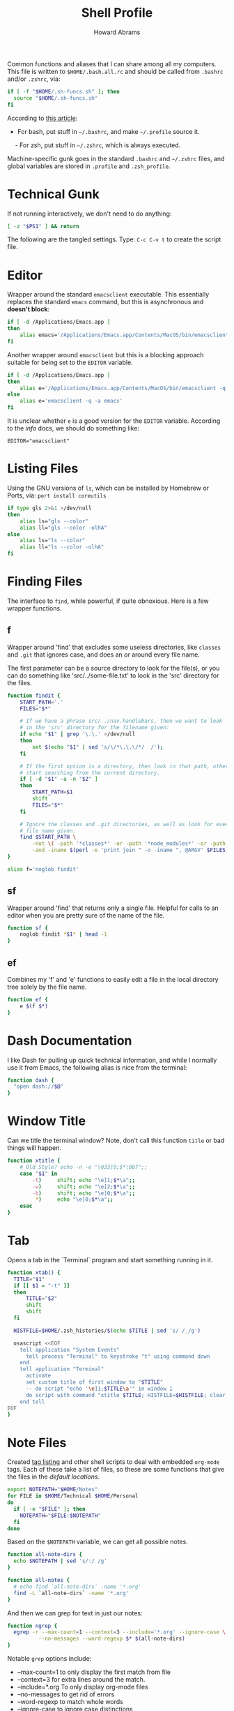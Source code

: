 #+TITLE:     Shell Profile
#+AUTHOR:    Howard Abrams
#+EMAIL:     howard.abrams@gmail.com

Common functions and aliases that I can share among all my computers.
This file is written to =$HOME/.bash.all.rc= and should be called
from =.bashrc= and/or =.zshrc=, via:

#+BEGIN_SRC sh :tangle no
  if [ -f "$HOME/.sh-funcs.sh" ]; then
    source "$HOME/.sh-funcs.sh"
  fi
#+END_SRC

According to [[http://shreevatsa.wordpress.com/2008/03/30/zshbash-startup-files-loading-order-bashrc-zshrc-etc/][this article]]:

  - For bash, put stuff in =~/.bashrc=, and make =~/.profile= source it.
  - For zsh, put stuff in =~/.zshrc=, which is always executed.

Machine-specific gunk goes in the standard =.bashrc= and =~/.zshrc= files,
and global variables are stored in =.profile= and =.zsh_profile=.

* Technical Gunk

  If not running interactively, we don't need to do anything:

#+BEGIN_SRC sh
  [ -z "$PS1" ] && return
#+END_SRC

  The following are the tangled settings. Type: =C-c C-v t=
  to create the script file.

#+PROPERTY: tangle ~/.sh-funcs.sh
#+PROPERTY: comments org
#+PROPERTY: shebang #!/bin/sh
#+DESCRIPTION: Aliases and functions shareable between Bash and Zsh

* Editor

  Wrapper around the standard =emacsclient= executable. This
  essentially replaces the standard =emacs= command, but this
  is asynchronous and *doesn't block*:

#+BEGIN_SRC sh
  if [ -d /Applications/Emacs.app ]
  then
      alias emacs='/Applications/Emacs.app/Contents/MacOS/bin/emacsclient -n -q -a /Applications/Emacs.app/Contents/MacOS/Emacs'
  fi
#+END_SRC

  Another wrapper around =emacsclient= but this is a blocking
  approach suitable for being set to the =EDITOR= variable.

#+BEGIN_SRC sh
  if [ -d /Applications/Emacs.app ]
  then
      alias e='/Applications/Emacs.app/Contents/MacOS/bin/emacsclient -q -a /Applications/Emacs.app/Contents/MacOS/Emacs'
  else
      alias e='emacsclient -q -a emacs'
  fi
#+END_SRC

  It is unclear whether =e= is a good version for the =EDITOR=
  variable. According to the /info/ docs, we should do something like:

#+BEGIN_EXAMPLE
  EDITOR="emacsclient"
#+END_EXAMPLE

* Listing Files

  Using the GNU versions of =ls=, which can be installed by Homebrew
  or Ports, via: =port install coreutils=

#+BEGIN_SRC sh
  if type gls 2>&1 >/dev/null
  then
      alias ls="gls --color"
      alias ll="gls --color -olhA"
  else
      alias ls="ls --color"
      alias ll="ls --color -olhA"
  fi
#+END_SRC

* Finding Files

  The interface to =find=, while powerful, if quite obnoxious. Here
  is a few wrapper functions.

** f

   Wrapper around 'find' that excludes some useless directories, like
   =classes= and =.git= that ignores case, and does an /or/ around
   every file name.

   The first parameter can be a source directory to look for the
   file(s), or you can do something like 'src/../some-file.txt' to
   look in the 'src' directory for the files.

#+BEGIN_SRC sh
  function findit {
      START_PATH='.'
      FILES="$*"

      # If we have a phrase src/../nav.handlebars, then we want to look
      # in the 'src' directory for the filename given:
      if echo "$1" | grep '\.\.' >/dev/null
      then
          set $(echo "$1" | sed 's/\/*\.\.\/*/  /');
      fi

      # If the first option is a directory, then look in that path, otherwise,
      # start searching from the current directory.
      if [ -d "$1" -a -n "$2" ]
      then
          START_PATH=$1
          shift
          FILES="$*"
      fi
      
      # Ignore the classes and .git directories, as well as look for every
      # file name given.
      find $START_PATH \
          -not \( -path '*classes*' -or -path '*node_modules*' -or -path '.git*' \) \
          -and -iname $(perl -e 'print join " -o -iname ", @ARGV' $FILES)
  }

  alias f='noglob findit'
#+END_SRC

** sf

   Wrapper around 'find' that returns only a single file. Helpful for calls
   to an editor when you are pretty sure of the name of the file.

#+BEGIN_SRC sh
  function sf {
      noglob findit *$1* | head -1
  }
#+END_SRC

** ef

  Combines my 'f' and 'e' functions to easily edit a file in the local
  directory tree solely by the file name.

#+BEGIN_SRC sh
  function ef {
      e $(f $*)
  }
#+END_SRC

* Dash Documentation

  I like Dash for pulling up quick technical information, and while I
  normally use it from Emacs, the following alias is nice from the
  terminal:

#+BEGIN_SRC sh
function dash {
  "open dash://$@"
}
#+END_SRC

* Window Title

  Can we title the terminal window? Note, don't call this function
  =title= or bad things will happen.

#+BEGIN_SRC sh
  function xtitle {
      # Old Style? echo -n -e "\033]0;$*\007";;
      case "$1" in
          -t)     shift; echo "\e]1;$*\a";;
          -w)     shift; echo "\e]2;$*\a";;
          -b)     shift; echo "\e]0;$*\a";;
           *)     echo "\e]0;$*\a";;
      esac
  }
#+END_SRC

* Tab

  Opens a tab in the `Terminal` program and start something running in it.

#+BEGIN_SRC sh
  function xtab() {
    TITLE="$1"
    if [[ $1 = "-t" ]]
    then
        TITLE="$2"
        shift
        shift
    fi
    
    HISTFILE=$HOME/.zsh_histories/$(echo $TITLE | sed 's/ /_/g')
  
    osascript <<EOF
      tell application "System Events"
        tell process "Terminal" to keystroke "t" using command down
      end
      tell application "Terminal"
        activate
        set custom title of first window to "$TITLE"
        -- do script "echo '\e]1;$TITLE\a'" in window 1
        do script with command "xtitle $TITLE; HISTFILE=$HISTFILE; clear; $*" in window 1
      end tell
  EOF
  }
#+END_SRC

* Note Files

  Created [[file:bin/tagging.org::*Tag%20Listing][tag listing]] and other shell scripts to deal with embedded
  =org-mode= tags. Each of these take a list of files, so these are
  some functions that give the files in the /default locations/.

#+BEGIN_SRC sh
  export NOTEPATH="$HOME/Notes"
  for FILE in $HOME/Technical $HOME/Personal
  do
    if [ -e "$FILE" ]; then
      NOTEPATH="$FILE:$NOTEPATH"
    fi
  done
#+END_SRC

  Based on the =$NOTEPATH= variable, we can get all possible notes.

#+BEGIN_SRC sh
  function all-note-dirs {
    echo $NOTEPATH | sed 's/:/ /g'
  }

  function all-notes {
    # echo find `all-note-dirs` -name '*.org'
    find -L `all-note-dirs` -name '*.org'
  }
#+END_SRC

  And then we can grep for text in just our notes:

#+BEGIN_SRC sh
function ngrep {
  egrep -r --max-count=1 --context=3 --include='*.org' --ignore-case \
          --no-messages --word-regexp $* $(all-note-dirs)
}
#+END_SRC

  Notable =grep= options include: 

  * --max-count=1 to only display the first match from file
  * --context=3 for extra lines around the match.
  * --include=*.org To only display org-mode files
  * --no-messages to get rid of errors
  * --word-regexp to match whole words
  * --ignore-case to ignore case distinctions
* Beep

  I can put this at the end of a long running command and have it
  tell me when it is complete.

#+BEGIN_SRC sh
  function beep {
      if [ $? -eq 0 ]
      then
          echo $1
          MSG="The background process has completed."
          SAY="I am done."
          if [ -n "$1" ]; then
              MSG="$1 has completed."
              SAY="$1 is done."
          fi
          terminal-notifier -message "$MSG" -title "Process Complete"
          say "$SAY"
      else
          MSG="The background process has failed."
          SAY="I have failed."
          if [ -n "$1" ]; then
              MSG="$1 has failed."
              SAY="$1 has failed."
          fi
          terminal-notifier -message "$MSG" -title "Process Failed"
          say "$SAY"
          /bin/ls /no-file 2>/dev/null   # Make next process know previous failed
      fi
  }
#+END_SRC

* Clip

  If you want to gather data from the output, but starting with a
  particular line, and ending with another, use =clip=. For instance:

#+BEGIN_EXAMPLE
  nmap -A 192.168.0.1 | clip 'PORT ' 'Service detection performed'
#+END_EXAMPLE

  Will show just the "good" stuff from the =nmap= command.

  Function takes three arguments:

  1. The text (regular expression, actually) to use to begin printing
  2. The text to use to end printing (isn't actually
     printed... should it?)
  3. Optional text inserted at the beginning of each line.

#+BEGIN_SRC sh
  function clip {
    FIRST=$1
    ENDING=$2
    PADDING=${3:-""}
  
    perl -ne "\$s=1 if (/$FIRST/); \$s=0 if (/$ENDING/); print \"$PADDING\$_\" if (\$s==1);"
  }
#+END_SRC

* Source Highlighting in Less

  From [[http://funkworks.blogspot.com/2013/01/syntax-highlighting-in-less-on-osx.html][this blog entry]], comes details how to install the
  =source-highlight= program on the Mac in order to see various code
  highlighted in pretty colors.

#+BEGIN_SRC sh
LESSPIPE=`which src-hilite-lesspipe.sh`
export LESSOPEN="| ${LESSPIPE} %s"
export LESS='-R'
#+END_SRC

* Git Helpers
** Tab Completion

   Complete expected git commands by pressing the tab key for Bash.
   I don't use this anymore since Zsh has a better module for this.

#+BEGIN_SRC sh :tangle no
if [ -e $GIT_HOME/contrib/completion/git-completion.bash -a "$0" = "-bash" ]
then
    . $GIT_HOME/contrib/completion/git-completion.bash
fi
#+END_SRC

** Whitespace Removers

   These alias remove trailing whitespace and lines containing
   nothing by spaces/tabs.

#+BEGIN_SRC sh
  alias pre-commit='git status --porcelain | egrep '\''^[MA]'\'' | cut -d '\'' '\'' -f 3 | xargs perl -pi -e '\''s/\t/    /g; s/[\t ]+$//'\'''
  alias pre-add='git status --porcelain | grep "^ M" | cut -d" " -f3 | xargs git add'
  alias white='xargs perl -pi -e '\''s/\t/    /g; s/[\t ]+$//'\'''
#+END_SRC

** Pull

   Allows me to pull new information from the remote branch, but not
   loose anything.

#+BEGIN_SRC sh
function pull {
    git stash
    git pull
    git stash pop
}
#+END_SRC

** Helper Aliases

   The following are shortcuts to some git commands that I use all
   the time. Most people prefix them with a 'g' character to keep
   them unique.

#+BEGIN_SRC sh
alias gst='git status'
alias gstatus='git status'
alias gd='git diff'
alias gdc='git diff --cached'
alias gadd='git add --update'  # Use full 'git add' if haven't already added it
alias gamend='git commit --amend --no-edit'
alias gstash='git stash'
alias gpop='git stash pop'
alias gshow='git stash show -p stash@{0}'
#+END_SRC

* Directory Bookmarks

  [[https://github.com/huyng/bashmarks][This script]] allows us to leave bookmarks to "popular" directories,
  to jump directly there with a single name.

  - s bookmarkname - saves the curr dir as bookmarkname
  - g bookmarkname - jumps to the that bookmark
  - g b[TAB] - tab completion is available
  - p bookmarkname - prints the bookmark
  - p b[TAB] - tab completion is available
  - d bookmarkname - deletes the bookmark
  - d [TAB] - tab completion is available
  - l - list all bookmarks

#+BEGIN_SRC sh
  # The following may already be aliases...
  for A in l g d
  do
    if [ alias = $(whence -w $A | cut -d: -f2) ]
    then
      unalias $A
    fi
  done

  if [ -e ~/.bash.d/bashmarks.sh ]
  then
      source ~/.bash.d/bashmarks.sh
  fi
#+END_SRC
* Language Support

  Certainly languages and frameworks could use a bit of help.

** Scala Helpers

   SBT requires more memory than it deserves.

#+BEGIN_SRC sh
  alias bigsbt='java -Xms512M -Xmx1536M -Xss1M -XX:+CMSClassUnloadingEnabled -XX:MaxPermSize=384M -jar /opt/local/share/sbt/sbt-launch.jar'
#+END_SRC
